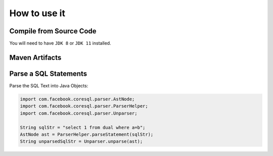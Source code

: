 ******************************
How to use it
******************************

Compile from Source Code
==============================

You will need to have ``JDK 8`` or ``JDK 11`` installed.

.. tabs::

  .. tab:: Maven

    .. code-block:: shell

			git clone https://github.com/prestodb/sql.git
			cd sql	
			mvn install

  .. tab:: Gradle

	  .. code-block:: shell
    
			git clone https://github.com/prestodb/sql.git
			cd sql
			gradle build



Maven Artifacts
==============================

.. tabs::
	

  .. tab:: Stable Release

		.. code-block:: xml
			:substitutions:

			<dependency>
				<groupId>com.facebook.presto</groupId>
				<artifactId>presto-coresql</artifactId>
				<version>|JSQLPARSER_VERSION|</version>
			</dependency>

  .. tab:: Development Snapshot
		
		.. code-block:: xml
			:substitutions:			
 
			<repositories>
				<repository>
					<id>presto-coresql-snapshots</id>
					<snapshots>
						<enabled>true</enabled>
					</snapshots>
					<url>https://oss.sonatype.org/content/groups/public/</url>
				</repository>
			</repositories> 
			<dependency>
				<groupId>com.facebook.presto</groupId>
				<artifactId>presto-coresql</artifactId>
				<version>|JSQLPARSER_SNAPSHOT_VERSION|</version>
			</dependency>

			
Parse a SQL Statements
==============================			

Parse the SQL Text into Java Objects:

.. code-block:: java

        import com.facebook.coresql.parser.AstNode;
        import com.facebook.coresql.parser.ParserHelper;
        import com.facebook.coresql.parser.Unparser;

        String sqlStr = "select 1 from dual where a=b";
        AstNode ast = ParserHelper.parseStatement(sqlStr);
        String unparsedSqlStr = Unparser.unparse(ast);


